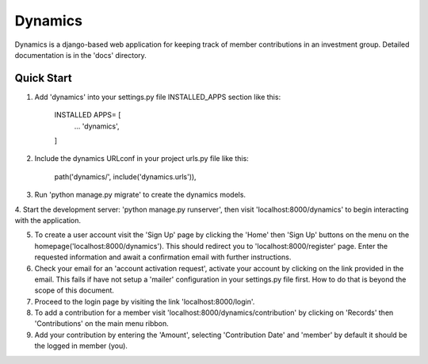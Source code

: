 ==========
Dynamics 
==========

Dynamics is a django-based web application for keeping track of member contributions in an investment group. 
Detailed documentation is in the 'docs' directory.

Quick Start
-------------

1. Add 'dynamics' into your settings.py file INSTALLED_APPS section like this:
	
	INSTALLED APPS= [
		...
		'dynamics',
	]

2. Include the dynamics URLconf in your project urls.py file like this:

	path('dynamics/', include('dynamics.urls')),

3. Run 'python manage.py migrate' to create the dynamics models.

4. Start the development server: 'python manage.py runserver', then visit 
'localhost:8000/dynamics' to begin interacting with the application.

5. To create a user account visit the 'Sign Up' page by clicking the 'Home' then 'Sign Up' buttons on the menu on the homepage('localhost:8000/dynamics'). This should redirect you to 'localhost:8000/register' page. Enter the requested information and await a confirmation email with further instructions.

6. Check your email for an 'account activation request', activate your account by clicking on the link provided in the email. This fails if have not setup a 'mailer' configuration in your settings.py file first. How to do that is beyond the scope of this document.

7. Proceed to the login page by visiting the link 'localhost:8000/login'.

8. To add a contribution for a member visit 'localhost:8000/dynamics/contribution' by clicking on 'Records' then 'Contributions' on the main menu ribbon.

9. Add your contribution by entering the 'Amount', selecting 'Contribution Date' and 'member' by default it should be the logged in member (you).
